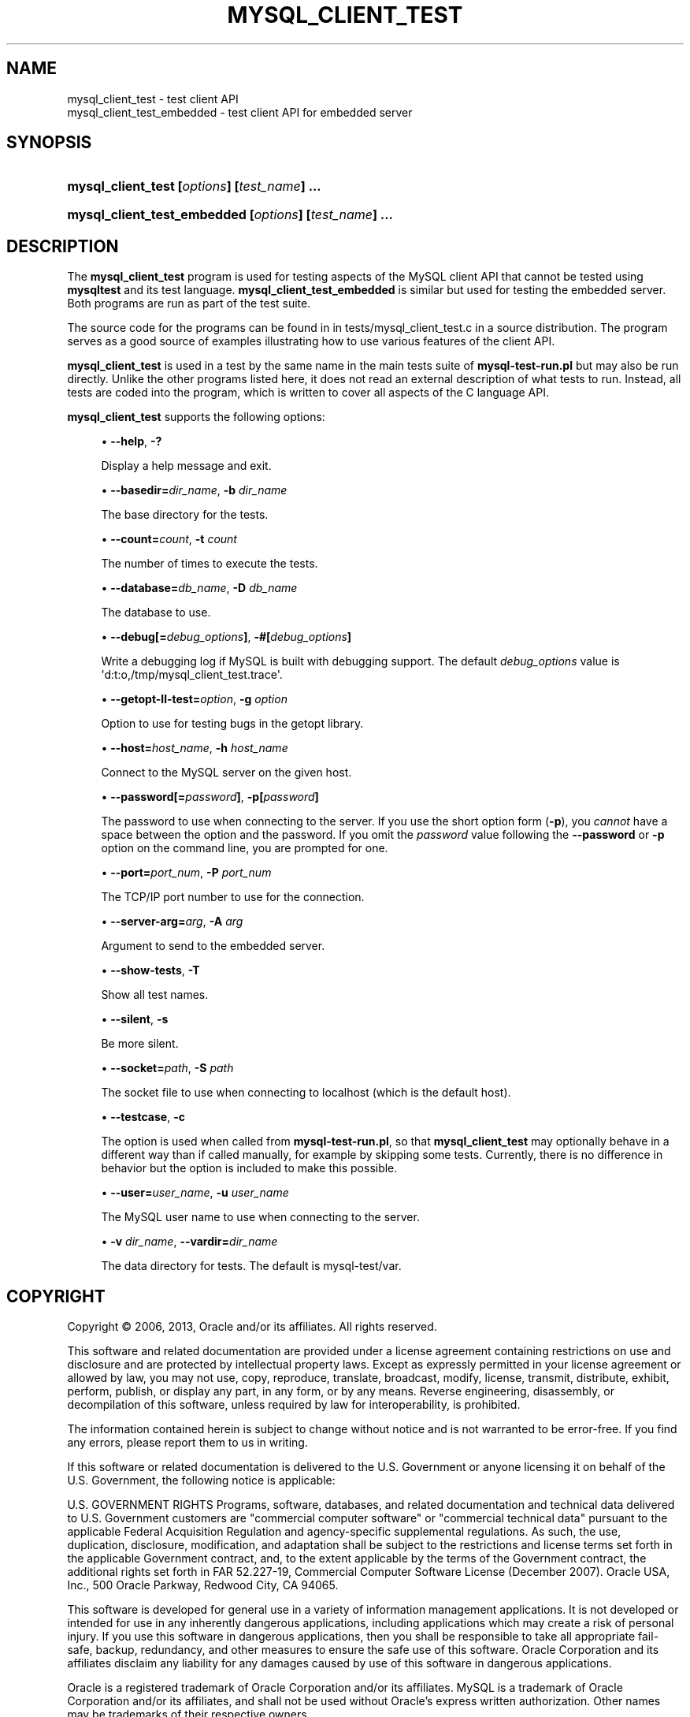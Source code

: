 '\" t
.\"     Title: \fBmysql_client_test\fR
.\"    Author: [FIXME: author] [see http://docbook.sf.net/el/author]
.\" Generator: DocBook XSL Stylesheets v1.77.1 <http://docbook.sf.net/>
.\"      Date: 03/21/2013
.\"    Manual: MySQL Database System
.\"    Source: MySQL
.\"  Language: English
.\"
.TH "\FBMYSQL_CLIENT_TEST" "1" "03/21/2013" "MySQL" "MySQL Database System"
.\" -----------------------------------------------------------------
.\" * Define some portability stuff
.\" -----------------------------------------------------------------
.\" ~~~~~~~~~~~~~~~~~~~~~~~~~~~~~~~~~~~~~~~~~~~~~~~~~~~~~~~~~~~~~~~~~
.\" http://bugs.debian.org/507673
.\" http://lists.gnu.org/archive/html/groff/2009-02/msg00013.html
.\" ~~~~~~~~~~~~~~~~~~~~~~~~~~~~~~~~~~~~~~~~~~~~~~~~~~~~~~~~~~~~~~~~~
.ie \n(.g .ds Aq \(aq
.el       .ds Aq '
.\" -----------------------------------------------------------------
.\" * set default formatting
.\" -----------------------------------------------------------------
.\" disable hyphenation
.nh
.\" disable justification (adjust text to left margin only)
.ad l
.\" -----------------------------------------------------------------
.\" * MAIN CONTENT STARTS HERE *
.\" -----------------------------------------------------------------
.\" mysql_client_test
.\" mysql_client_test_embedded
.SH "NAME"
mysql_client_test \- test client API
.br
mysql_client_test_embedded \- test client API for embedded server
.SH "SYNOPSIS"
.HP \w'\fBmysql_client_test\ [\fR\fB\fIoptions\fR\fR\fB]\ [\fR\fB\fItest_name\fR\fR\fB]\ \&.\&.\&.\fR\ 'u
\fBmysql_client_test [\fR\fB\fIoptions\fR\fR\fB] [\fR\fB\fItest_name\fR\fR\fB] \&.\&.\&.\fR
.HP \w'\fBmysql_client_test_embedded\ [\fR\fB\fIoptions\fR\fR\fB]\ [\fR\fB\fItest_name\fR\fR\fB]\ \&.\&.\&.\fR\ 'u
\fBmysql_client_test_embedded [\fR\fB\fIoptions\fR\fR\fB] [\fR\fB\fItest_name\fR\fR\fB] \&.\&.\&.\fR
.SH "DESCRIPTION"
.PP
The
\fBmysql_client_test\fR
program is used for testing aspects of the MySQL client API that cannot be tested using
\fBmysqltest\fR
and its test language\&.
\fBmysql_client_test_embedded\fR
is similar but used for testing the embedded server\&. Both programs are run as part of the test suite\&.
.PP
The source code for the programs can be found in in
tests/mysql_client_test\&.c
in a source distribution\&. The program serves as a good source of examples illustrating how to use various features of the client API\&.
.PP
\fBmysql_client_test\fR
is used in a test by the same name in the main tests suite of
\fBmysql\-test\-run\&.pl\fR
but may also be run directly\&. Unlike the other programs listed here, it does not read an external description of what tests to run\&. Instead, all tests are coded into the program, which is written to cover all aspects of the C language API\&.
.PP
\fBmysql_client_test\fR
supports the following options:
.sp
.RS 4
.ie n \{\
\h'-04'\(bu\h'+03'\c
.\}
.el \{\
.sp -1
.IP \(bu 2.3
.\}
.\" mysql_client_test: help option
.\" help option: mysql_client_test
\fB\-\-help\fR,
\fB\-?\fR
.sp
Display a help message and exit\&.
.RE
.sp
.RS 4
.ie n \{\
\h'-04'\(bu\h'+03'\c
.\}
.el \{\
.sp -1
.IP \(bu 2.3
.\}
\fB\-\-basedir=\fR\fB\fIdir_name\fR\fR,
.\" mysql_client_test: basedir option
.\" basedir option: mysql_client_test
\fB\-b \fR\fB\fIdir_name\fR\fR
.sp
The base directory for the tests\&.
.RE
.sp
.RS 4
.ie n \{\
\h'-04'\(bu\h'+03'\c
.\}
.el \{\
.sp -1
.IP \(bu 2.3
.\}
\fB\-\-count=\fR\fB\fIcount\fR\fR,
.\" mysql_client_test: count option
.\" count option: mysql_client_test
\fB\-t \fR\fB\fIcount\fR\fR
.sp
The number of times to execute the tests\&.
.RE
.sp
.RS 4
.ie n \{\
\h'-04'\(bu\h'+03'\c
.\}
.el \{\
.sp -1
.IP \(bu 2.3
.\}
.\" mysql_client_test: database option
.\" database option: mysql_client_test
\fB\-\-database=\fR\fB\fIdb_name\fR\fR,
\fB\-D \fR\fB\fIdb_name\fR\fR
.sp
The database to use\&.
.RE
.sp
.RS 4
.ie n \{\
\h'-04'\(bu\h'+03'\c
.\}
.el \{\
.sp -1
.IP \(bu 2.3
.\}
.\" mysql_client_test: debug option
.\" debug option: mysql_client_test
\fB\-\-debug[=\fR\fB\fIdebug_options\fR\fR\fB]\fR,
\fB\-#[\fR\fB\fIdebug_options\fR\fR\fB]\fR
.sp
Write a debugging log if MySQL is built with debugging support\&. The default
\fIdebug_options\fR
value is
\*(Aqd:t:o,/tmp/mysql_client_test\&.trace\*(Aq\&.
.RE
.sp
.RS 4
.ie n \{\
\h'-04'\(bu\h'+03'\c
.\}
.el \{\
.sp -1
.IP \(bu 2.3
.\}
\fB\-\-getopt\-ll\-test=\fR\fB\fIoption\fR\fR,
.\" mysql_client_test: getopt-ll-test option
.\" getopt-ll-test option: mysql_client_test
\fB\-g \fR\fB\fIoption\fR\fR
.sp
Option to use for testing bugs in the
getopt
library\&.
.RE
.sp
.RS 4
.ie n \{\
\h'-04'\(bu\h'+03'\c
.\}
.el \{\
.sp -1
.IP \(bu 2.3
.\}
.\" mysql_client_test: host option
.\" host option: mysql_client_test
\fB\-\-host=\fR\fB\fIhost_name\fR\fR,
\fB\-h \fR\fB\fIhost_name\fR\fR
.sp
Connect to the MySQL server on the given host\&.
.RE
.sp
.RS 4
.ie n \{\
\h'-04'\(bu\h'+03'\c
.\}
.el \{\
.sp -1
.IP \(bu 2.3
.\}
.\" mysql_client_test: password option
.\" password option: mysql_client_test
\fB\-\-password[=\fR\fB\fIpassword\fR\fR\fB]\fR,
\fB\-p[\fR\fB\fIpassword\fR\fR\fB]\fR
.sp
The password to use when connecting to the server\&. If you use the short option form (\fB\-p\fR), you
\fIcannot\fR
have a space between the option and the password\&. If you omit the
\fIpassword\fR
value following the
.\" mysql_client_test: password option
.\" password option: mysql_client_test
\fB\-\-password\fR
or
\fB\-p\fR
option on the command line, you are prompted for one\&.
.RE
.sp
.RS 4
.ie n \{\
\h'-04'\(bu\h'+03'\c
.\}
.el \{\
.sp -1
.IP \(bu 2.3
.\}
.\" mysql_client_test: port option
.\" port option: mysql_client_test
\fB\-\-port=\fR\fB\fIport_num\fR\fR,
\fB\-P \fR\fB\fIport_num\fR\fR
.sp
The TCP/IP port number to use for the connection\&.
.RE
.sp
.RS 4
.ie n \{\
\h'-04'\(bu\h'+03'\c
.\}
.el \{\
.sp -1
.IP \(bu 2.3
.\}
\fB\-\-server\-arg=\fR\fB\fIarg\fR\fR,
.\" mysql_client_test: server-arg option
.\" server-arg option: mysql_client_test
\fB\-A \fR\fB\fIarg\fR\fR
.sp
Argument to send to the embedded server\&.
.RE
.sp
.RS 4
.ie n \{\
\h'-04'\(bu\h'+03'\c
.\}
.el \{\
.sp -1
.IP \(bu 2.3
.\}
\fB\-\-show\-tests\fR,
\fB\-T\fR
.sp
Show all test names\&.
.RE
.sp
.RS 4
.ie n \{\
\h'-04'\(bu\h'+03'\c
.\}
.el \{\
.sp -1
.IP \(bu 2.3
.\}
.\" mysql_client_test: silent option
.\" silent option: mysql_client_test
\fB\-\-silent\fR,
\fB\-s\fR
.sp
Be more silent\&.
.RE
.sp
.RS 4
.ie n \{\
\h'-04'\(bu\h'+03'\c
.\}
.el \{\
.sp -1
.IP \(bu 2.3
.\}
.\" mysql_client_test: socket option
.\" socket option: mysql_client_test
\fB\-\-socket=\fR\fB\fIpath\fR\fR,
\fB\-S \fR\fB\fIpath\fR\fR
.sp
The socket file to use when connecting to
localhost
(which is the default host)\&.
.RE
.sp
.RS 4
.ie n \{\
\h'-04'\(bu\h'+03'\c
.\}
.el \{\
.sp -1
.IP \(bu 2.3
.\}
\fB\-\-testcase\fR,
\fB\-c\fR
.sp
The option is used when called from
\fBmysql\-test\-run\&.pl\fR, so that
\fBmysql_client_test\fR
may optionally behave in a different way than if called manually, for example by skipping some tests\&. Currently, there is no difference in behavior but the option is included to make this possible\&.
.RE
.sp
.RS 4
.ie n \{\
\h'-04'\(bu\h'+03'\c
.\}
.el \{\
.sp -1
.IP \(bu 2.3
.\}
.\" mysql_client_test: user option
.\" user option: mysql_client_test
\fB\-\-user=\fR\fB\fIuser_name\fR\fR,
\fB\-u \fR\fB\fIuser_name\fR\fR
.sp
The MySQL user name to use when connecting to the server\&.
.RE
.sp
.RS 4
.ie n \{\
\h'-04'\(bu\h'+03'\c
.\}
.el \{\
.sp -1
.IP \(bu 2.3
.\}
\fB\-v \fR\fB\fIdir_name\fR\fR,
.\" mysql_client_test: vardir option
.\" vardir option: mysql_client_test
\fB\-\-vardir=\fR\fB\fIdir_name\fR\fR
.sp
The data directory for tests\&. The default is
mysql\-test/var\&.
.RE
.SH "COPYRIGHT"
.br
.PP
Copyright \(co 2006, 2013, Oracle and/or its affiliates. All rights reserved.
.PP
This software and related documentation are provided under a license agreement containing restrictions on use and disclosure and are protected by intellectual property laws. Except as expressly permitted in your license agreement or allowed by law, you may not use, copy, reproduce, translate, broadcast, modify, license, transmit, distribute, exhibit, perform, publish, or display any part, in any form, or by any means. Reverse engineering, disassembly, or decompilation of this software, unless required by law for interoperability, is prohibited.
.PP
The information contained herein is subject to change without notice and is not warranted to be error-free. If you find any errors, please report them to us in writing.
.PP
If this software or related documentation is delivered to the U.S. Government or anyone licensing it on behalf of the U.S. Government, the following notice is applicable:
.PP
U.S. GOVERNMENT RIGHTS Programs, software, databases, and related documentation and technical data delivered to U.S. Government customers are "commercial computer software" or "commercial technical data" pursuant to the applicable Federal Acquisition Regulation and agency-specific supplemental regulations. As such, the use, duplication, disclosure, modification, and adaptation shall be subject to the restrictions and license terms set forth in the applicable Government contract, and, to the extent applicable by the terms of the Government contract, the additional rights set forth in FAR 52.227-19, Commercial Computer Software License (December 2007). Oracle USA, Inc., 500 Oracle Parkway, Redwood City, CA 94065.
.PP
This software is developed for general use in a variety of information management applications. It is not developed or intended for use in any inherently dangerous applications, including applications which may create a risk of personal injury. If you use this software in dangerous applications, then you shall be responsible to take all appropriate fail-safe, backup, redundancy, and other measures to ensure the safe use of this software. Oracle Corporation and its affiliates disclaim any liability for any damages caused by use of this software in dangerous applications.
.PP
Oracle is a registered trademark of Oracle Corporation and/or its affiliates. MySQL is a trademark of Oracle Corporation and/or its affiliates, and shall not be used without Oracle's express written authorization. Other names may be trademarks of their respective owners.
.PP
This software and documentation may provide access to or information on content, products, and services from third parties. Oracle Corporation and its affiliates are not responsible for and expressly disclaim all warranties of any kind with respect to third-party content, products, and services. Oracle Corporation and its affiliates will not be responsible for any loss, costs, or damages incurred due to your access to or use of third-party content, products, or services.
.PP
This documentation is in prerelease status and is intended for demonstration and preliminary use only. It may not be specific to the hardware on which you are using the software. Oracle Corporation and its affiliates are not responsible for and expressly disclaim all warranties of any kind with respect to this documentation and will not be responsible for any loss, costs, or damages incurred due to the use of this documentation.
.PP
The information contained in this document is for informational sharing purposes only and should be considered in your capacity as a customer advisory board member or pursuant to your beta trial agreement only. It is not a commitment to deliver any material, code, or functionality, and should not be relied upon in making purchasing decisions. The development, release, and timing of any features or functionality described in this document remains at the sole discretion of Oracle.
.PP
This document in any form, software or printed matter, contains proprietary information that is the exclusive property of Oracle. Your access to and use of this material is subject to the terms and conditions of your Oracle Software License and Service Agreement, which has been executed and with which you agree to comply. This document and information contained herein may not be disclosed, copied, reproduced, or distributed to anyone outside Oracle without prior written consent of Oracle or as specifically provided below. This document is not part of your license agreement nor can it be incorporated into any contractual agreement with Oracle or its subsidiaries or affiliates.
.PP
This documentation is NOT distributed under a GPL license. Use of this documentation is subject to the following terms:
.PP
You may create a printed copy of this documentation solely for your own personal use. Conversion to other formats is allowed as long as the actual content is not altered or edited in any way. You shall not publish or distribute this documentation in any form or on any media, except if you distribute the documentation in a manner similar to how Oracle disseminates it (that is, electronically for download on a Web site with the software) or on a CD-ROM or similar medium, provided however that the documentation is disseminated together with the software on the same medium. Any other use, such as any dissemination of printed copies or use of this documentation, in whole or in part, in another publication, requires the prior written consent from an authorized representative of Oracle. Oracle and/or its affiliates reserve any and all rights to this documentation not expressly granted above.
.PP
For more information on the terms of this license, or for details on how the MySQL documentation is built and produced, please visit
\m[blue]\fBMySQL Contact & Questions\fR\m[].
.PP
For help with using MySQL, please visit either the
\m[blue]\fBMySQL Forums\fR\m[]
or
\m[blue]\fBMySQL Mailing Lists\fR\m[]
where you can discuss your issues with other MySQL users.
.PP
For additional documentation on MySQL products, including translations of the documentation into other languages, and downloadable versions in variety of formats, including HTML and PDF formats, see the
\m[blue]\fBMySQL Documentation Library\fR\m[].
.sp
.SH "SEE ALSO"
For more information, please refer to the MySQL Reference Manual,
which may already be installed locally and which is also available
online at http://dev.mysql.com/doc/.
.SH AUTHOR
Oracle Corporation (http://dev.mysql.com/).
